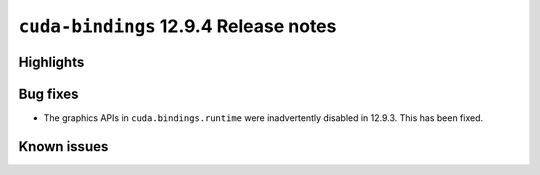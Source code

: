 .. SPDX-FileCopyrightText: Copyright (c) 2025 NVIDIA CORPORATION & AFFILIATES. All rights reserved.
.. SPDX-License-Identifier: LicenseRef-NVIDIA-SOFTWARE-LICENSE

.. module:: cuda.bindings

``cuda-bindings`` 12.9.4 Release notes
======================================



Highlights
----------


Bug fixes
---------

* The graphics APIs in ``cuda.bindings.runtime`` were inadvertently disabled in 12.9.3.  This has been fixed.

Known issues
------------
